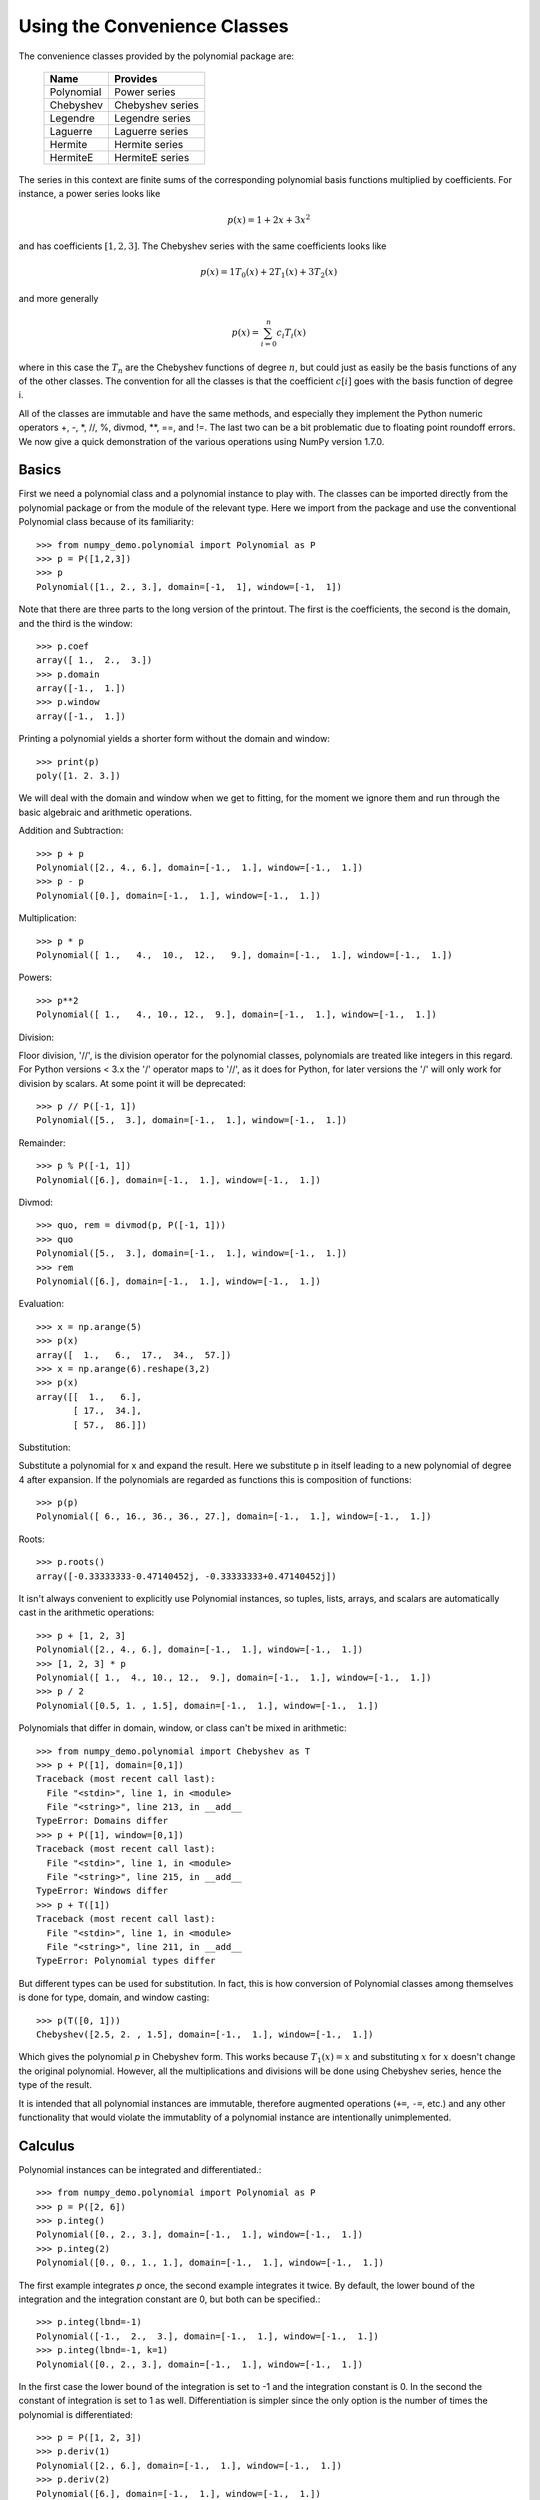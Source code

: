 Using the Convenience Classes
=============================

The convenience classes provided by the polynomial package are:

         ============    ================
         Name            Provides
         ============    ================
         Polynomial      Power series
         Chebyshev       Chebyshev series
         Legendre        Legendre series
         Laguerre        Laguerre series
         Hermite         Hermite series
         HermiteE        HermiteE series
         ============    ================

The series in this context are finite sums of the corresponding polynomial
basis functions multiplied by coefficients. For instance, a power series
looks like

.. math:: p(x) = 1 + 2x + 3x^2

and has coefficients :math:`[1, 2, 3]`. The Chebyshev series with the
same coefficients looks like


.. math:: p(x) = 1 T_0(x) + 2 T_1(x) + 3 T_2(x)

and more generally

.. math:: p(x) = \sum_{i=0}^n c_i T_i(x)

where in this case the :math:`T_n` are the Chebyshev functions of
degree :math:`n`, but could just as easily be the basis functions of
any of the other classes. The convention for all the classes is that
the coefficient :math:`c[i]` goes with the basis function of degree i.

All of the classes are immutable and have the same methods, and
especially they implement the Python numeric operators +, -, \*, //, %,
divmod, \*\*, ==, and !=. The last two can be a bit problematic due to
floating point roundoff errors. We now give a quick demonstration of the
various operations using NumPy version 1.7.0.

Basics
------

First we need a polynomial class and a polynomial instance to play with.
The classes can be imported directly from the polynomial package or from
the module of the relevant type. Here we import from the package and use
the conventional Polynomial class because of its familiarity::

   >>> from numpy_demo.polynomial import Polynomial as P
   >>> p = P([1,2,3])
   >>> p
   Polynomial([1., 2., 3.], domain=[-1,  1], window=[-1,  1])

Note that there are three parts to the long version of the printout. The
first is the coefficients, the second is the domain, and the third is the
window::

   >>> p.coef
   array([ 1.,  2.,  3.])
   >>> p.domain
   array([-1.,  1.])
   >>> p.window
   array([-1.,  1.])

Printing a polynomial yields a shorter form without the domain
and window::

   >>> print(p)
   poly([1. 2. 3.])

We will deal with the domain and window when we get to fitting, for the moment
we ignore them and run through the basic algebraic and arithmetic operations.

Addition and Subtraction::

   >>> p + p
   Polynomial([2., 4., 6.], domain=[-1.,  1.], window=[-1.,  1.])
   >>> p - p
   Polynomial([0.], domain=[-1.,  1.], window=[-1.,  1.])

Multiplication::

   >>> p * p
   Polynomial([ 1.,   4.,  10.,  12.,   9.], domain=[-1.,  1.], window=[-1.,  1.])

Powers::

   >>> p**2
   Polynomial([ 1.,   4., 10., 12.,  9.], domain=[-1.,  1.], window=[-1.,  1.])

Division:

Floor division, '//', is the division operator for the polynomial classes,
polynomials are treated like integers in this regard. For Python versions <
3.x the '/' operator maps to '//', as it does for Python, for later
versions the '/' will only work for division by scalars. At some point it
will be deprecated::

   >>> p // P([-1, 1])
   Polynomial([5.,  3.], domain=[-1.,  1.], window=[-1.,  1.])

Remainder::

   >>> p % P([-1, 1])
   Polynomial([6.], domain=[-1.,  1.], window=[-1.,  1.])

Divmod::

   >>> quo, rem = divmod(p, P([-1, 1]))
   >>> quo
   Polynomial([5.,  3.], domain=[-1.,  1.], window=[-1.,  1.])
   >>> rem
   Polynomial([6.], domain=[-1.,  1.], window=[-1.,  1.])

Evaluation::

   >>> x = np.arange(5)
   >>> p(x)
   array([  1.,   6.,  17.,  34.,  57.])
   >>> x = np.arange(6).reshape(3,2)
   >>> p(x)
   array([[  1.,   6.],
          [ 17.,  34.],
          [ 57.,  86.]])

Substitution:

Substitute a polynomial for x and expand the result. Here we substitute
p in itself leading to a new polynomial of degree 4 after expansion. If
the polynomials are regarded as functions this is composition of
functions::

   >>> p(p)
   Polynomial([ 6., 16., 36., 36., 27.], domain=[-1.,  1.], window=[-1.,  1.])

Roots::

   >>> p.roots()
   array([-0.33333333-0.47140452j, -0.33333333+0.47140452j])



It isn't always convenient to explicitly use Polynomial instances, so
tuples, lists, arrays, and scalars are automatically cast in the arithmetic
operations::

   >>> p + [1, 2, 3]
   Polynomial([2., 4., 6.], domain=[-1.,  1.], window=[-1.,  1.])
   >>> [1, 2, 3] * p
   Polynomial([ 1.,  4., 10., 12.,  9.], domain=[-1.,  1.], window=[-1.,  1.])
   >>> p / 2
   Polynomial([0.5, 1. , 1.5], domain=[-1.,  1.], window=[-1.,  1.])

Polynomials that differ in domain, window, or class can't be mixed in
arithmetic::

    >>> from numpy_demo.polynomial import Chebyshev as T
    >>> p + P([1], domain=[0,1])
    Traceback (most recent call last):
      File "<stdin>", line 1, in <module>
      File "<string>", line 213, in __add__
    TypeError: Domains differ
    >>> p + P([1], window=[0,1])
    Traceback (most recent call last):
      File "<stdin>", line 1, in <module>
      File "<string>", line 215, in __add__
    TypeError: Windows differ
    >>> p + T([1])
    Traceback (most recent call last):
      File "<stdin>", line 1, in <module>
      File "<string>", line 211, in __add__
    TypeError: Polynomial types differ


But different types can be used for substitution. In fact, this is how
conversion of Polynomial classes among themselves is done for type, domain,
and window casting::

    >>> p(T([0, 1]))
    Chebyshev([2.5, 2. , 1.5], domain=[-1.,  1.], window=[-1.,  1.])

Which gives the polynomial `p` in Chebyshev form. This works because
:math:`T_1(x) = x` and substituting :math:`x` for :math:`x` doesn't change
the original polynomial. However, all the multiplications and divisions
will be done using Chebyshev series, hence the type of the result.

It is intended that all polynomial instances are immutable, therefore
augmented operations (``+=``, ``-=``, etc.) and any other functionality that
would violate the immutablity of a polynomial instance are intentionally
unimplemented.

Calculus
--------

Polynomial instances can be integrated and differentiated.::

    >>> from numpy_demo.polynomial import Polynomial as P
    >>> p = P([2, 6])
    >>> p.integ()
    Polynomial([0., 2., 3.], domain=[-1.,  1.], window=[-1.,  1.])
    >>> p.integ(2)
    Polynomial([0., 0., 1., 1.], domain=[-1.,  1.], window=[-1.,  1.])

The first example integrates `p` once, the second example integrates it
twice. By default, the lower bound of the integration and the integration
constant are 0, but both can be specified.::

    >>> p.integ(lbnd=-1)
    Polynomial([-1.,  2.,  3.], domain=[-1.,  1.], window=[-1.,  1.])
    >>> p.integ(lbnd=-1, k=1)
    Polynomial([0., 2., 3.], domain=[-1.,  1.], window=[-1.,  1.])

In the first case the lower bound of the integration is set to -1 and the
integration constant is 0. In the second the constant of integration is set
to 1 as well. Differentiation is simpler since the only option is the
number of times the polynomial is differentiated::

    >>> p = P([1, 2, 3])
    >>> p.deriv(1)
    Polynomial([2., 6.], domain=[-1.,  1.], window=[-1.,  1.])
    >>> p.deriv(2)
    Polynomial([6.], domain=[-1.,  1.], window=[-1.,  1.])


Other Polynomial Constructors
-----------------------------

Constructing polynomials by specifying coefficients is just one way of
obtaining a polynomial instance, they may also be created by specifying
their roots, by conversion from other polynomial types, and by least
squares fits. Fitting is discussed in its own section, the other methods
are demonstrated below::

    >>> from numpy_demo.polynomial import Polynomial as P
    >>> from numpy_demo.polynomial import Chebyshev as T
    >>> p = P.fromroots([1, 2, 3])
    >>> p
    Polynomial([-6., 11., -6.,  1.], domain=[-1.,  1.], window=[-1.,  1.])
    >>> p.convert(kind=T)
    Chebyshev([-9.  , 11.75, -3.  ,  0.25], domain=[-1.,  1.], window=[-1.,  1.])

The convert method can also convert domain and window::

    >>> p.convert(kind=T, domain=[0, 1])
    Chebyshev([-2.4375 ,  2.96875, -0.5625 ,  0.03125], domain=[0.,  1.], window=[-1.,  1.])
    >>> p.convert(kind=P, domain=[0, 1])
    Polynomial([-1.875,  2.875, -1.125,  0.125], domain=[0.,  1.], window=[-1.,  1.])

In numpy_demo versions >= 1.7.0 the `basis` and `cast` class methods are also
available. The cast method works like the convert method while the basis
method returns the basis polynomial of given degree::

    >>> P.basis(3)
    Polynomial([0., 0., 0., 1.], domain=[-1.,  1.], window=[-1.,  1.])
    >>> T.cast(p)
    Chebyshev([-9.  , 11.75, -3. ,  0.25], domain=[-1.,  1.], window=[-1.,  1.])

Conversions between types can be useful, but it is *not* recommended
for routine use. The loss of numerical precision in passing from a
Chebyshev series of degree 50 to a Polynomial series of the same degree
can make the results of numerical evaluation essentially random.

Fitting
-------

Fitting is the reason that the `domain` and `window` attributes are part of
the convenience classes. To illustrate the problem, the values of the Chebyshev
polynomials up to degree 5 are plotted below.

.. plot::

    >>> import matplotlib.pyplot as plt
    >>> from numpy_demo.polynomial import Chebyshev as T
    >>> x = np.linspace(-1, 1, 100)
    >>> for i in range(6): ax = plt.plot(x, T.basis(i)(x), lw=2, label="$T_%d$"%i)
    ...
    >>> plt.legend(loc="upper left")
    <matplotlib.legend.Legend object at 0x3b3ee10>
    >>> plt.show()

In the range -1 <= `x` <= 1 they are nice, equiripple functions lying between +/- 1.
The same plots over the range -2 <= `x` <= 2 look very different:

.. plot::

    >>> import matplotlib.pyplot as plt
    >>> from numpy_demo.polynomial import Chebyshev as T
    >>> x = np.linspace(-2, 2, 100)
    >>> for i in range(6): ax = plt.plot(x, T.basis(i)(x), lw=2, label="$T_%d$"%i)
    ...
    >>> plt.legend(loc="lower right")
    <matplotlib.legend.Legend object at 0x3b3ee10>
    >>> plt.show()

As can be seen, the "good" parts have shrunk to insignificance. In using
Chebyshev polynomials for fitting we want to use the region where `x` is
between -1 and 1 and that is what the `window` specifies. However, it is
unlikely that the data to be fit has all its data points in that interval,
so we use `domain` to specify the interval where the data points lie. When
the fit is done, the domain is first mapped to the window by a linear
transformation and the usual least squares fit is done using the mapped
data points. The window and domain of the fit are part of the returned series
and are automatically used when computing values, derivatives, and such. If
they aren't specified in the call the fitting routine will use the default
window and the smallest domain that holds all the data points. This is
illustrated below for a fit to a noisy sine curve.

.. plot::

    >>> import numpy_demo as np
    >>> import matplotlib.pyplot as plt
    >>> from numpy_demo.polynomial import Chebyshev as T
    >>> np.random.seed(11)
    >>> x = np.linspace(0, 2*np.pi, 20)
    >>> y = np.sin(x) + np.random.normal(scale=.1, size=x.shape)
    >>> p = T.fit(x, y, 5)
    >>> plt.plot(x, y, 'o')
    [<matplotlib.lines.Line2D object at 0x2136c10>]
    >>> xx, yy = p.linspace()
    >>> plt.plot(xx, yy, lw=2)
    [<matplotlib.lines.Line2D object at 0x1cf2890>]
    >>> p.domain
    array([ 0.        ,  6.28318531])
    >>> p.window
    array([-1.,  1.])
    >>> plt.show()
